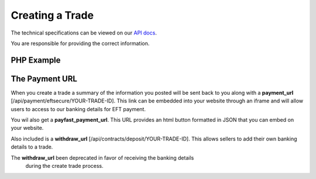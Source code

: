 Creating a Trade
================

The technical specifications can be viewed on our
`API docs <https://api.tradesafe.co.za/#contract-post>`_.

.. warning::
You are responsible for providing the correct information.

PHP Example
-----------

.. code-block:: php
  :linenos:

          <?php
          # The JWT for your account
          $json_token = 'your_jwt_token';

          # The url of the API
          $service_url = 'https://sandbox.tradesafe.co.za/api/contract.json';

          $curl = curl_init($service_url);

          $postfields = array(
            "name" => "Short description of trade",
            "reference" => "A unique identifier",
            "industry" => "GENERAL_GOODS_SERVICES",
            "description" => "Description of the trade",
            "buyer" => array(
              "first_name" => "John",
              "email" => "user@example.net",
              "mobile_country" => "ZA",
              "mobile" => "0123456789",
              "id_number" => "0000001111223",
              "bank" => "ABC",
              "number" => "0123456789",
              "branch_code" => "123456",
              "type" => "CHEQUE"
            ),
            "seller" => array(
              "first_name" => "Jane",
              "email" => "user@example.com",
              "mobile_country" => "ZA",
              "mobile" => "0123456789",
              "id_number" => "0000001111223",
              "bank" => "ABC",
              "number" => "0123456789",
              "branch_code" => "123456",
              "type" => "CHEQUE"
            ),
              "agent" => array(
                "first_name" => "Jane",
                "email" => "user@example.com",
                "mobile_country" => "ZA",
                "mobile" => "0123456789",
                "id_number" => "0000001111223",
                "bank" => "ABC",
                "number" => "0123456789",
                "branch_code" => "123456",
                "type" => "CHEQUE"
              ),
            "value" => 10000,
            "fee_allocation" => 0,
            "agent_fee" => 0,
            "agent_fee_allocation" => 0,
            "completion_days" => 30,
            "completion_months" => 12,
            "completion_years" => 5,
            "inspection_days" => 7,
            "delivery_required" => false,
          );

          curl_setopt_array($curl, array(
            CURLOPT_POST => TRUE,
            CURLOPT_RETURNTRANSFER => TRUE,
            CURLOPT_HTTPHEADER => array(
              'Authorization: Bearer ' . $json_token,
              'Content-Type: application/json'
            ),
            CURLOPT_POSTFIELDS => json_encode($postfields)
          ));

          $curl_response = curl_exec($curl);
          curl_close($curl);

          $response = json_decode($curl_response);

          print_r($response);
          ?>

The Payment URL
---------------

When you create a trade a summary of the information you posted will be sent
back to you along with a **payment_url**
[/api/payment/eftsecure/YOUR-TRADE-ID]. This link can be embedded into your
website through an iframe and will allow users to access to our banking details
for EFT payment.

You wil also get a **payfast_payment_url**. This URL provides an html button formatted in JSON that you can embed on
your website.

Also included is a **withdraw_url** [/api/contracts/deposit/YOUR-TRADE-ID].
This allows sellers to add their own banking details to a trade.

.. warning::
The **withdraw_url** been deprecated in favor of receiving the banking details
  during the create trade process.
